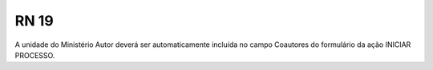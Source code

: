**RN 19**
=========
A unidade do Ministério Autor deverá ser automaticamente incluída no campo Coautores do formulário da ação INICIAR PROCESSO.

